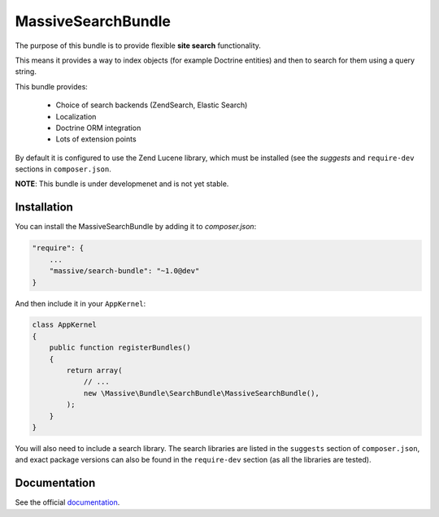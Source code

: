 MassiveSearchBundle
===================

.. image:: https://img.shields.io/github/workflow/status/massiveart/MassiveSearchBundle/Test%20application?label=test-workflow
    :target: https://github.com/massiveart/MassiveSearchBundle/actions

The purpose of this bundle is to provide flexible **site search** functionality.

This means it provides a way to index objects (for example Doctrine entities)
and then to search for them using a query string.

This bundle provides:

  - Choice of search backends (ZendSearch, Elastic Search)
  - Localization
  - Doctrine ORM integration
  - Lots of extension points

By default it is configured to use the Zend Lucene library, which must be
installed (see the `suggests` and ``require-dev`` sections in ``composer.json``.

**NOTE**: This bundle is under developmenet and is not yet stable.

Installation
------------

You can install the MassiveSearchBundle by adding it to `composer.json`:

.. code-block:: javascript

    "require": {
        ...
        "massive/search-bundle": "~1.0@dev"
    }

And then include it in your ``AppKernel``:

.. code-block:: php

    class AppKernel
    {
        public function registerBundles()
        {
            return array(
                // ...
                new \Massive\Bundle\SearchBundle\MassiveSearchBundle(),
            );
        }
    }

You will also need to include a search library. The search libraries are
listed in the ``suggests`` section of ``composer.json``, and exact package
versions can also be found in the ``require-dev`` section (as all the libraries are tested).

Documentation
-------------

See the official documentation_.

.. _`documentation`: http://massivesearchbundle.readthedocs.org
